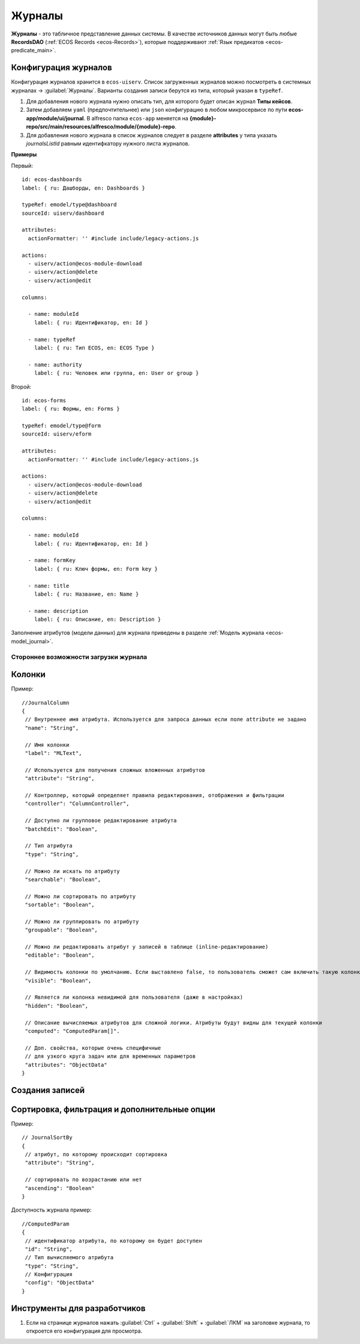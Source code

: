 ===========
**Журналы**
===========

**Журналы** - это табличное представление данных системы. В качестве источников данных могут быть любые **RecordsDAO** (:ref:`ECOS Records <ecos-Records>`), которые поддерживают :ref:`Язык предикатов <ecos-predicate_main>`.

.. _ecos-journals_config:

Конфигурация журналов
~~~~~~~~~~~~~~~~~~~~~
Конфигурация журналов хранится в ``ecos-uiserv``. Список загруженных журналов можно посмотреть в системных журналах → :guilabel:`Журналы`.
Варианты создания записи берутся из типа, который указан в ``typeRef``.

#. Для добавления нового журнала нужно описать тип, для которого будет описан журнал **Типы кейсов**.
#. Затем добавляем ``yaml`` (предпочтительнее) или ``json`` конфигурацию в любом микросервисе по пути **ecos-app/module/ui/journal**. В alfresco папка ``ecos-app`` меняется на **{module}-repo/src/main/resources/alfresco/module/{module}-repo**.
#. Для добавления нового журнала в список журналов следует в разделе **attributes** у типа указать *journalsListId* равным идентифкатору нужного листа журналов.

**Примеры**

Первый::

	id: ecos-dashboards
	label: { ru: Дашборды, en: Dashboards }
 
	typeRef: emodel/type@dashboard
	sourceId: uiserv/dashboard
 
	attributes:
	  actionFormatter: '' #include include/legacy-actions.js
 
	actions:
	  - uiserv/action@ecos-module-download
	  - uiserv/action@delete
	  - uiserv/action@edit
 
	columns:
 
	  - name: moduleId
	    label: { ru: Идентификатор, en: Id }
 
	  - name: typeRef
	    label: { ru: Тип ECOS, en: ECOS Type }
 
	  - name: authority
	    label: { ru: Человек или группа, en: User or group }


Второй::


	id: ecos-forms
	label: { ru: Формы, en: Forms }
 
	typeRef: emodel/type@form
	sourceId: uiserv/eform
 
	attributes:
	  actionFormatter: '' #include include/legacy-actions.js
 
	actions:
	  - uiserv/action@ecos-module-download
	  - uiserv/action@delete
	  - uiserv/action@edit
 
	columns:
 
	  - name: moduleId
	    label: { ru: Идентификатор, en: Id }
 
	  - name: formKey
	    label: { ru: Ключ формы, en: Form key }
 
	  - name: title
	    label: { ru: Название, en: Name }
 
	  - name: description
	    label: { ru: Описание, en: Description }

Заполнение атрибутов (модели данных) для журнала приведены в разделе :ref:`Модель журнала <ecos-model_journal>`.

Стороннее возможности загрузки журнала
""""""""""""""""""""""""""""""""""""""

Колонки
~~~~~~~
Пример::

 //JournalColumn
 {
  // Внутреннее имя атрибута. Используется для запроса данных если поле attribute не задано
  "name": "String",
  
  // Имя колонки
  "label": "MLText",
  
  // Используется для получения сложных вложенных атрибутов
  "attribute": "String",
  
  // Контроллер, который определяет правила редактирования, отображения и фильтрации
  "controller": "ColumnController",
  
  // Доступно ли групповое редактирование атрибута 
  "batchEdit": "Boolean",
  
  // Тип атрибута
  "type": "String",
  
  // Можно ли искать по атрибуту
  "searchable": "Boolean",
  
  // Можно ли сортировать по атрибуту
  "sortable": "Boolean",
  
  // Можно ли группировать по атрибуту
  "groupable": "Boolean",

  // Можно ли редактировать атрибут у записей в таблице (inline-редактирование)
  "editable": "Boolean",
  
  // Видимость колонки по умолчанию. Если выставлено false, то пользователь сможет сам включить такую колонку для отображения
  "visible": "Boolean",
  
  // Является ли колонка невидимой для пользователя (даже в настройках)
  "hidden": "Boolean",
  
  // Описание вычисляемых атрибутов для сложной логики. Атрибуты будут видны для текущей колонки
  "computed": "ComputedParam[]".
  
  // Доп. свойства, которые очень специфичные 
  // для узкого круга задач или для временных параметров
  "attributes": "ObjectData"
 }

Создания записей
~~~~~~~~~~~~~~~~~

Сортировка, фильтрация и дополнительные опции
~~~~~~~~~~~~~~~~~~~~~~~~~~~~~~~~~~~~~~~~~~~~~~
Пример::

 // JournalSortBy
 {
  // атрибут, по которому происходит сортировка
  "attribute": "String",
 
  // сортировать по возрастанию или нет
  "ascending": "Boolean"
 }

Доступность журнала пример::

 //ComputedParam
 {
  // идентификатор атрибута, по которому он будет доступен
  "id": "String",
  // Тип вычисляемого атрибута
  "type": "String",
  // Конфигурация
  "config": "ObjectData"
 }

Инструменты для разработчиков
~~~~~~~~~~~~~~~~~~~~~~~~~~~~~

1. Если на странице журналов нажать :guilabel:`Ctrl` + :guilabel:`Shift` + :guilabel:`ЛКМ` на заголовке журнала, то откроется его конфигурация для просмотра.
